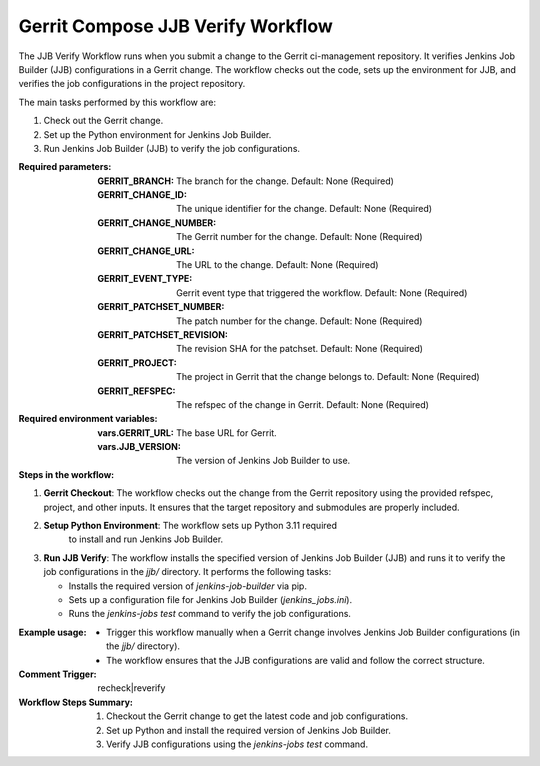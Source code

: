 .. _gerrit-compose-jjb-verify-docs:

##################################
Gerrit Compose JJB Verify Workflow
##################################

The JJB Verify Workflow runs when you submit a change to the Gerrit ci-management repository.
It verifies Jenkins Job Builder (JJB) configurations in a Gerrit change. The workflow checks out the code, sets up the environment for JJB, and verifies the job configurations in the project repository.

The main tasks performed by this workflow are:

1. Check out the Gerrit change.
2. Set up the Python environment for Jenkins Job Builder.
3. Run Jenkins Job Builder (JJB) to verify the job configurations.

:Required parameters:

    :GERRIT_BRANCH: The branch for the change.
        Default: None (Required)
    :GERRIT_CHANGE_ID: The unique identifier for the change.
        Default: None (Required)
    :GERRIT_CHANGE_NUMBER: The Gerrit number for the change.
        Default: None (Required)
    :GERRIT_CHANGE_URL: The URL to the change.
        Default: None (Required)
    :GERRIT_EVENT_TYPE: Gerrit event type that triggered the workflow.
        Default: None (Required)
    :GERRIT_PATCHSET_NUMBER: The patch number for the change.
        Default: None (Required)
    :GERRIT_PATCHSET_REVISION: The revision SHA for the patchset.
        Default: None (Required)
    :GERRIT_PROJECT: The project in Gerrit that the change belongs to.
        Default: None (Required)
    :GERRIT_REFSPEC: The refspec of the change in Gerrit.
        Default: None (Required)

:Required environment variables:

    :vars.GERRIT_URL: The base URL for Gerrit.
    :vars.JJB_VERSION: The version of Jenkins Job Builder to use.

:Steps in the workflow:

1. **Gerrit Checkout**: The workflow checks out the change from the Gerrit
   repository using the provided refspec, project, and other inputs. It ensures
   that the target repository and submodules are properly included.

2. **Setup Python Environment**: The workflow sets up Python 3.11 required
    to install and run Jenkins Job Builder.

3. **Run JJB Verify**: The workflow installs the specified version of Jenkins
   Job Builder (JJB) and runs it to verify the job configurations in the `jjb/`
   directory. It performs the following tasks:

   - Installs the required version of `jenkins-job-builder` via pip.
   - Sets up a configuration file for Jenkins Job Builder (`jenkins_jobs.ini`).
   - Runs the `jenkins-jobs test` command to verify the job configurations.

:Example usage:

    - Trigger this workflow manually when a Gerrit change involves Jenkins Job
      Builder configurations (in the `jjb/` directory).
    - The workflow ensures that the JJB configurations are valid and follow the
      correct structure.

:Comment Trigger: recheck|reverify

:Workflow Steps Summary:

    1. Checkout the Gerrit change to get the latest code and job configurations.
    2. Set up Python and install the required version of Jenkins Job Builder.
    3. Verify JJB configurations using the `jenkins-jobs test` command.

..  # SPDX-License-Identifier: Apache-2.0
    # SPDX-FileCopyrightText: Copyright 2025 The Linux Foundation
